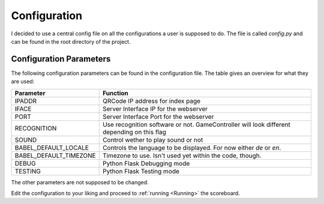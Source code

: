 .. _Configuration:

=============
Configuration
=============

I decided to use a central config file on all the configurations a user is supposed to do.
The file is called *config.py* and can be found in the root directory of the project.

Configuration Parameters
========================

The following configuration parameters can be found in the configuration file.
The table gives an overview for what they are used:

+------------------------+----------------------------------------------+
| Parameter              |          Function                            |
+========================+==============================================+
| IPADDR                 | QRCode IP address for index page             |
+------------------------+----------------------------------------------+
| IFACE                  | Server Interface IP for the webserver        |
+------------------------+----------------------------------------------+
| PORT                   | Server Interface Port for the webserver      |
+------------------------+----------------------------------------------+
| RECOGNITION            | Use recognition software or not.             |
|                        | GameController will look different depending |
|                        | on this flag                                 |
+------------------------+----------------------------------------------+
| SOUND                  | Control wether to play sound or not          |
+------------------------+----------------------------------------------+
| BABEL_DEFAULT_LOCALE   | Controls the language to be displayed.       |
|                        | For now either `de` or `en`.                 |
+------------------------+----------------------------------------------+
| BABEL_DEFAULT_TIMEZONE | Timezone to use. Isn't used yet within the   |
|                        | code, though.                                |
+------------------------+----------------------------------------------+
| DEBUG                  | Python Flask Debugging mode                  |
+------------------------+----------------------------------------------+
| TESTING                | Python Flask Testing mode                    |
+------------------------+----------------------------------------------+

The other parameters are not supposed to be changed.

Edit the configuration to your liking and proceed to :ref:`running <Running>` the scoreboard.


